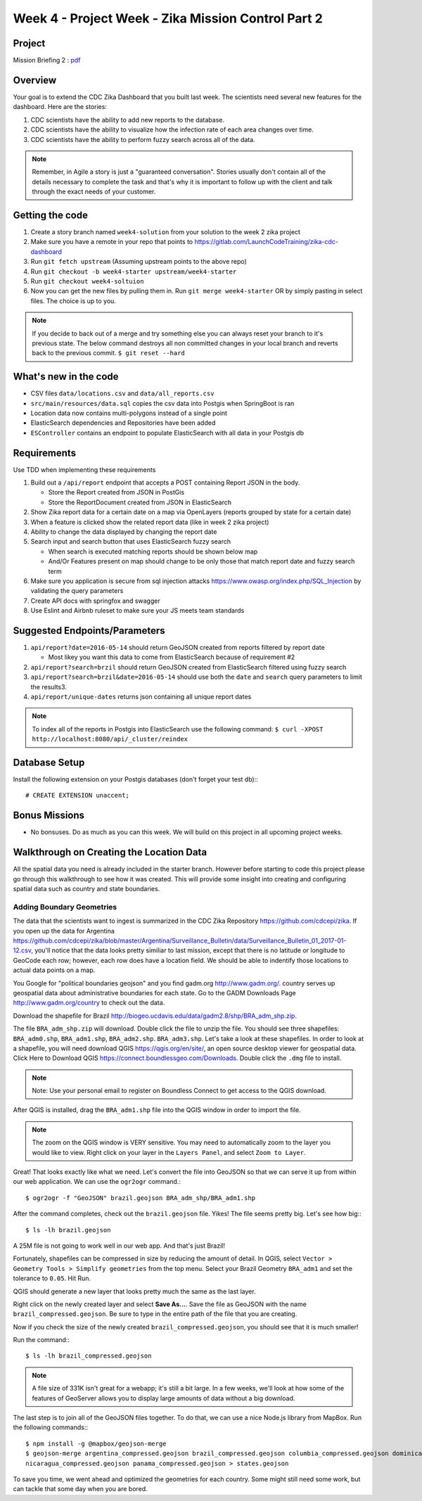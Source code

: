 .. _week4_project:

===================================================
Week 4 - Project Week - Zika Mission Control Part 2
===================================================

Project
=======

Mission Briefing 2 : `pdf <../../_static/images/zika_mission_briefing_2.pdf>`_



Overview
========

Your goal is to extend the CDC Zika Dashboard that you built last week. The scientists need several new features for the dashboard. Here are the stories:

1. CDC scientists have the ability to add new reports to the database.
2. CDC scientists have the  ability to visualize how the infection rate of each area changes over time.
3. CDC scientists have the ability to perform fuzzy search across all of the data.

.. note::
  
  Remember, in Agile a story is just a "guaranteed conversation". Stories usually don't contain all of the details necessary to complete the task and that's why it is important to follow up with the client and talk through the exact needs of your customer.

Getting the code
================
1. Create a story branch named ``week4-solution`` from your solution to the week 2 zika project
2. Make sure you have a remote in your repo that points to https://gitlab.com/LaunchCodeTraining/zika-cdc-dashboard
3. Run ``git fetch upstream`` (Assuming upstream points to the above repo)
4. Run ``git checkout -b week4-starter upstream/week4-starter``
5. Run ``git checkout week4-soltuion``
6. Now you can get the new files by pulling them in. Run ``git merge week4-starter`` OR by simply pasting in select files. The choice is up to you.

.. note::

  If you decide to back out of a merge and try something else you can always reset your branch to it's previous state.
  The below command destroys all non committed changes in your local branch and reverts back to the previous commit. ``$ git reset --hard``
  

What's new in the code
======================

* CSV files ``data/locations.csv`` and ``data/all_reports.csv``
* ``src/main/resources/data.sql`` copies the csv data into Postgis when SpringBoot is ran
* Location data now contains multi-polygons instead of a single point
* ElasticSearch dependencies and Repositories have been added
* ``ESController`` contains an endpoint to populate ElasticSearch with all data in your Postgis db

Requirements
============

Use TDD when implementing these requirements

1. Build out a ``/api/report`` endpoint that accepts a POST containing Report JSON in the body.

   * Store the Report created from JSON in PostGis
   * Store the ReportDocument created from JSON in ElasticSearch

2. Show Zika report data for a certain date on a map via OpenLayers (reports grouped by state for a certain date)
3. When a feature is clicked show the related report data (like in week 2 zika project)
4. Ability to change the data displayed by changing the report date
5. Search input and search button that uses ElasticSearch fuzzy search

   * When search is executed matching reports should be shown below map
   * And/Or Features present on map should change to be only those that match report date and fuzzy search term

6. Make sure you application is secure from sql injection attacks https://www.owasp.org/index.php/SQL_Injection by validating the query parameters
7. Create API docs with springfox and swagger
8. Use Eslint and Airbnb ruleset to make sure your JS meets team standards

Suggested Endpoints/Parameters
==============================

1. ``api/report?date=2016-05-14`` should return GeoJSON created from reports filtered by report date

   * Most likey you want this data to come from ElasticSearch because of requirement #2

2. ``api/report?search=brzil`` should return GeoJSON created from ElasticSearch filtered using fuzzy search
3. ``api/report?search=brzil&date=2016-05-14`` should use both the ``date`` and ``search`` query parameters to limit the results3.
4. ``api/report/unique-dates`` returns json containing all unique report dates

.. note::

    To index all of the reports in Postgis into ElasticSearch use the following command: ``$ curl -XPOST http://localhost:8080/api/_cluster/reindex``

Database Setup
==============

Install the following extension on your Postgis databases (don't forget your test db):::

  # CREATE EXTENSION unaccent;

Bonus Missions
==============

* No bonsuses. Do as much as you can this week. We will build on this project in all upcoming project weeks.

Walkthrough on Creating the Location Data
=========================================

All the spatial data you need is already included in the starter branch. However before starting to code this project please go through this walkthrough to see how it was created.  This will provide some insight into creating and configuring spatial data such as country and state boundaries.

Adding Boundary Geometries
--------------------------

The data that the scientists want to ingest is summarized in the CDC Zika Repository https://github.com/cdcepi/zika. If you open up the data for Argentina https://github.com/cdcepi/zika/blob/master/Argentina/Surveillance_Bulletin/data/Surveillance_Bulletin_01_2017-01-12.csv, you'll notice that the data looks pretty similiar to last mission, except that there is no latitude or longitude to GeoCode each row; however, each row does have a location field. We should be able to indentify those locations to actual data points on a map.

You Google for "political boundaries geojson" and you find gadm.org http://www.gadm.org/. country serves up geospatial data about administrative boundaries for each state. Go to the GADM Downloads Page http://www.gadm.org/country to check out the data.

.. image:: /_static/images/GADM_download_page.png

Download the shapefile for Brazil http://biogeo.ucdavis.edu/data/gadm2.8/shp/BRA_adm_shp.zip.

The file ``BRA_adm_shp.zip`` will download. Double click the file to unzip the file. You should see three shapefiles: ``BRA_adm0.shp``, ``BRA_adm1.shp``, ``BRA_adm2.shp``. ``BRA_adm3.shp``. Let's take a look at these shapefiles. In order to look at a shapefile, you will need download QGIS https://qgis.org/en/site/, an open source desktop viewer for geospatial data. Click Here to Download QGIS https://connect.boundlessgeo.com/Downloads. Double click the ``.dmg`` file to install.

.. note::

  Note: Use your personal email to register on Boundless Connect to get access to the QGIS download.

After QGIS is installed, drag the ``BRA_adm1.shp`` file into the QGIS window in order to import the file.

.. note::

  The zoom on the QGIS window is VERY sensitive. You may need to automatically zoom to the layer you would like to view. Right click on your layer in the ``Layers Panel``, and select ``Zoom to Layer``.
  
.. image:: /_static/images/QGIS_zoom_to_layer.png

Great! That looks exactly like what we need. Let's convert the file into GeoJSON so that we can serve it up from within our web application. We can use the ``ogr2ogr`` command.::

  $ ogr2ogr -f "GeoJSON" brazil.geojson BRA_adm_shp/BRA_adm1.shp

After the command completes, check out the ``brazil.geojson`` file. Yikes! The file seems pretty big. Let's see how big:::

  $ ls -lh brazil.geojson

.. image:: /_static/images/CLI_check_file_size.png

A 25M file is not going to work well in our web app. And that's just Brazil!

Fortunately, shapefiles can be compressed in size by reducing the amount of detail. In QGIS, select ``Vector > Geometry Tools > Simplify geometries`` from the top menu. Select your Brazil Geometry ``BRA_adm1`` and set the tolerance to ``0.05``. Hit Run.

.. image:: /_static/images/QGIS_simplify_geometries.png

QGIS should generate a new layer that looks pretty much the same as the last layer.

Right click on the newly created layer and select **Save As...**. Save the file as GeoJSON with the name ``brazil_compressed.geojson``. Be sure to type in the entire path of the file that you are creating.

.. image:: /_static/images/QGIS_save_as.png

Now if you check the size of the newly created ``brazil_compressed.geojson``, you should see that it is much smaller!

Run the command:::
  
  $ ls -lh brazil_compressed.geojson


.. image:: /_static/images/CLI_check_compressed_file_size.png

.. note::

  A file size of 331K isn't great for a webapp; it's still a bit large. In a few weeks, we'll look at how some of the features of GeoServer allows you to display large amounts of data without a big download.

The last step is to join all of the GeoJSON files together. To do that, we can use a nice Node.js library from MapBox. Run the following commands:::

  $ npm install -g @mapbox/geojson-merge
  $ geojson-merge argentina_compressed.geojson brazil_compressed.geojson columbia_compressed.geojson dominican_republic_compressed.geojson el_salvador_compressed.geojson equador_compressed.geojson guatamala_compressed.geojson haiti_compressed.geojson mexico_compressed.geojson
  nicaragua_compressed.geojson panama_compressed.geojson > states.geojson

To save you time, we went ahead and optimized the geometries for each country. Some might still need some work, but can
tackle that some day when you are bored.
